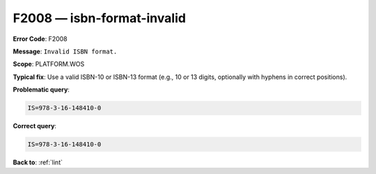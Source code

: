 .. _F2008:

F2008 — isbn-format-invalid
===========================

**Error Code**: F2008

**Message**: ``Invalid ISBN format.``

**Scope**: PLATFORM.WOS

**Typical fix**: Use a valid ISBN-10 or ISBN-13 format (e.g., 10 or 13 digits, optionally with hyphens in correct positions).

**Problematic query**:

.. code-block:: text

    IS=978-3-16-148410-0

**Correct query**:

.. code-block:: text

    IS=978-3-16-148410-0

**Back to**: :ref:`lint`
